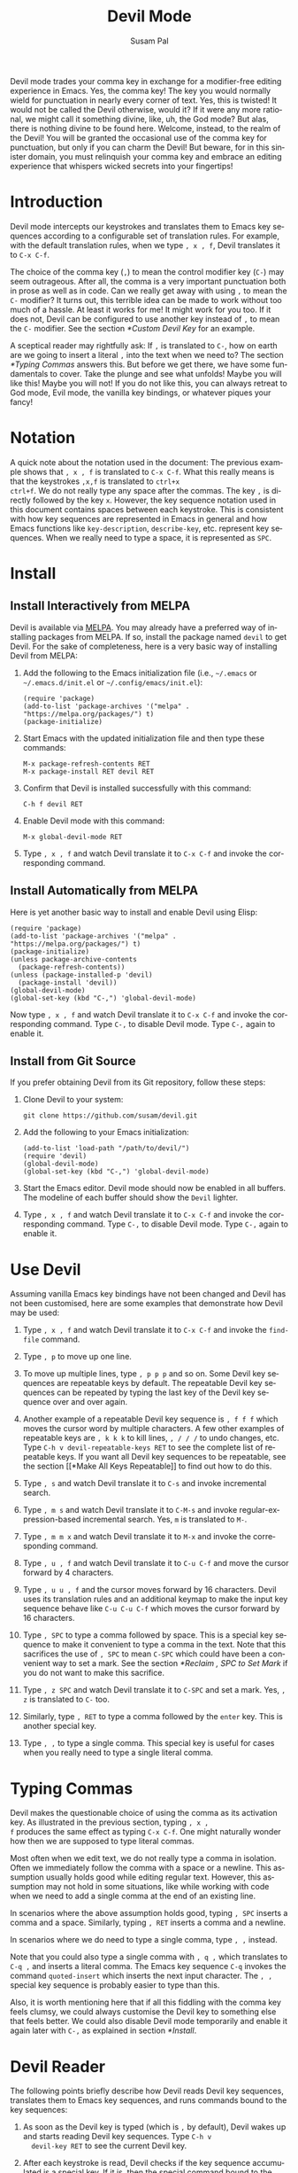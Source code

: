 #+title:                Devil Mode
#+author:               Susam Pal
#+email:                susam@susam.net
#+language:             en
#+options:              ':t toc:nil author:t email:t num:t
#+texinfo_dir_category: Emacs misc features
#+texinfo_dir_title:    Devil: (devil-mode)
#+texinfo_dir_desc:     Minor mode for Devil-like command entering

#+texinfo: @insertcopying

Devil mode trades your comma key in exchange for a modifier-free
editing experience in Emacs.  Yes, the comma key!  The key you would
normally wield for punctuation in nearly every corner of text.  Yes,
this is twisted!  It would not be called the Devil otherwise, would
it?  If it were any more rational, we might call it something divine,
like, uh, the God mode?  But alas, there is nothing divine to be found
here.  Welcome, instead, to the realm of the Devil!  You will be
granted the occasional use of the comma key for punctuation, but only
if you can charm the Devil!  But beware, for in this sinister domain,
you must relinquish your comma key and embrace an editing experience
that whispers wicked secrets into your fingertips!

* Introduction
:PROPERTIES:
:CUSTOM_ID: introduction
:END:
Devil mode intercepts our keystrokes and translates them to Emacs key
sequences according to a configurable set of translation rules.  For
example, with the default translation rules, when we type =, x , f=,
Devil translates it to =C-x C-f=.

The choice of the comma key (=,=) to mean the control modifier key
(=C-=) may seem outrageous.  After all, the comma is a very important
punctuation both in prose as well as in code.  Can we really get away
with using =,= to mean the =C-= modifier?  It turns out, this terrible
idea can be made to work without too much of a hassle.  At least it
works for me!  It might work for you too.  If it does not, Devil can
be configured to use another key instead of =,= to mean the =C-=
modifier.  See the section [[*Custom Devil Key]] for an example.

A sceptical reader may rightfully ask: If =,= is translated to =C-=,
how on earth are we going to insert a literal =,= into the text when
we need to?  The section [[*Typing Commas]] answers this.  But before we
get there, we have some fundamentals to cover.  Take the plunge and
see what unfolds!  Maybe you will like this!  Maybe you will not!  If
you do not like this, you can always retreat to God mode, Evil mode,
the vanilla key bindings, or whatever piques your fancy!

* Notation
:PROPERTIES:
:CUSTOM_ID: notation
:END:
A quick note about the notation used in the document: The previous
example shows that =, x , f= is translated to =C-x C-f=.  What this
really means is that the keystrokes =,x,f= is translated to =ctrl+x
ctrl+f=.  We do not really type any space after the commas.  The key
=,= is directly followed by the key =x=.  However, the key sequence
notation used in this document contains spaces between each keystroke.
This is consistent with how key sequences are represented in Emacs in
general and how Emacs functions like =key-description=,
=describe-key=, etc.  represent key sequences.  When we really need to
type a space, it is represented as =SPC=.

* Install
:PROPERTIES:
:CUSTOM_ID: install
:END:

** Install Interactively from MELPA
:PROPERTIES:
:CUSTOM_ID: install-interactively-from-melpa
:END:
Devil is available via [[https://melpa.org/][MELPA]].  You may already have a preferred way of
installing packages from MELPA.  If so, install the package named
=devil= to get Devil.  For the sake of completeness, here is a very
basic way of installing Devil from MELPA:

1. Add the following to the Emacs initialization file (i.e.,
   =~/.emacs= or =~/.emacs.d/init.el= or =~/.config/emacs/init.el=):

   #+begin_src elisp
     (require 'package)
     (add-to-list 'package-archives '("melpa" . "https://melpa.org/packages/") t)
     (package-initialize)
   #+end_src

2. Start Emacs with the updated initialization file and then type
   these commands:

   #+begin_example
     M-x package-refresh-contents RET
     M-x package-install RET devil RET
   #+end_example

3. Confirm that Devil is installed successfully with this command:

   #+begin_example
     C-h f devil RET
   #+end_example

4. Enable Devil mode with this command:

   #+begin_example
     M-x global-devil-mode RET
   #+end_example

5. Type =, x , f= and watch Devil translate it to =C-x C-f= and invoke
   the corresponding command.

** Install Automatically from MELPA

Here is yet another basic way to install and enable Devil using Elisp:

#+begin_src elisp
  (require 'package)
  (add-to-list 'package-archives '("melpa" . "https://melpa.org/packages/") t)
  (package-initialize)
  (unless package-archive-contents
    (package-refresh-contents))
  (unless (package-installed-p 'devil)
    (package-install 'devil))
  (global-devil-mode)
  (global-set-key (kbd "C-,") 'global-devil-mode)
#+end_src

Now type =, x , f= and watch Devil translate it to =C-x C-f= and
invoke the corresponding command.  Type =C-,= to disable Devil mode.
Type =C-,= again to enable it.

** Install from Git Source
:PROPERTIES:
:CUSTOM_ID: install-from-git-source
:END:
If you prefer obtaining Devil from its Git repository, follow these
steps:

1. Clone Devil to your system:

   #+begin_src shell
     git clone https://github.com/susam/devil.git
   #+end_src

2. Add the following to your Emacs initialization:

   #+begin_src elisp
     (add-to-list 'load-path "/path/to/devil/")
     (require 'devil)
     (global-devil-mode)
     (global-set-key (kbd "C-,") 'global-devil-mode)
   #+end_src

3. Start the Emacs editor.  Devil mode should now be enabled in all
   buffers.  The modeline of each buffer should show the =Devil=
   lighter.

4. Type =, x , f= and watch Devil translate it to =C-x C-f= and invoke
   the corresponding command.  Type =C-,= to disable Devil mode.  Type
   =C-,= again to enable it.

* Use Devil
:PROPERTIES:
:CUSTOM_ID: use-devil
:END:
Assuming vanilla Emacs key bindings have not been changed and Devil
has not been customised, here are some examples that demonstrate how
Devil may be used:

1. Type =, x , f= and watch Devil translate it to =C-x C-f= and invoke
   the =find-file= command.

2. Type =, p= to move up one line.

3. To move up multiple lines, type =, p p p= and so on.  Some Devil
   key sequences are repeatable keys by default.  The repeatable Devil
   key sequences can be repeated by typing the last key of the Devil
   key sequence over and over again.

4. Another example of a repeatable Devil key sequence is =, f f f=
   which moves the cursor word by multiple characters.  A few other
   examples of repeatable keys are =, k k k= to kill lines, =, / / /=
   to undo changes, etc.  Type =C-h v devil-repeatable-keys RET= to
   see the complete list of repeatable keys.  If you want all Devil
   key sequences to be repeatable, see the section [[*Make All Keys
   Repeatable]] to find out how to do this.

5. Type =, s= and watch Devil translate it to =C-s= and invoke
   incremental search.

6. Type =, m s= and watch Devil translate it to =C-M-s= and invoke
   regular-expression-based incremental search.  Yes, =m= is
   translated to =M-=.

7. Type =, m m x= and watch Devil translate it to =M-x= and invoke the
   corresponding command.

8. Type =, u , f= and watch Devil translate it to =C-u C-f= and move
   the cursor forward by 4 characters.

9. Type =, u u , f= and the cursor moves forward by 16 characters.
   Devil uses its translation rules and an additional keymap to make
   the input key sequence behave like =C-u C-u C-f= which moves the
   cursor forward by 16 characters.

10. Type =, SPC= to type a comma followed by space.  This is a special
    key sequence to make it convenient to type a comma in the text.
    Note that this sacrifices the use of =, SPC= to mean =C-SPC= which
    could have been a convenient way to set a mark.  See the section
    [[*Reclaim , SPC to Set Mark]] if you do not want to make this
    sacrifice.

11. Type =, z SPC= and watch Devil translate it to =C-SPC= and set a
    mark.  Yes, =, z= is translated to =C-= too.

12. Similarly, type =, RET= to type a comma followed by the =enter=
    key.  This is another special key.

13. Type =, ,= to type a single comma.  This special key is useful for
    cases when you really need to type a single literal comma.

* Typing Commas
:PROPERTIES:
:CUSTOM_ID: typing-commas
:END:
Devil makes the questionable choice of using the comma as its
activation key.  As illustrated in the previous section, typing =, x ,
f= produces the same effect as typing =C-x C-f=.  One might naturally
wonder how then we are supposed to type literal commas.

Most often when we edit text, we do not really type a comma in
isolation.  Often we immediately follow the comma with a space or a
newline.  This assumption usually holds good while editing regular
text.  However, this assumption may not hold in some situations, like
while working with code when we need to add a single comma at the end
of an existing line.

In scenarios where the above assumption holds good, typing =, SPC=
inserts a comma and a space.  Similarly, typing =, RET= inserts a
comma and a newline.

In scenarios where we do need to type a single comma, type =, ,=
instead.

Note that you could also type a single comma with =, q ,= which
translates to =C-q ,= and inserts a literal comma.  The Emacs key
sequence =C-q= invokes the command =quoted-insert= which inserts the
next input character.  The =, ,= special key sequence is probably
easier to type than this.

Also, it is worth mentioning here that if all this fiddling with the
comma key feels clumsy, we could always customise the Devil key to
something else that feels better.  We could also disable Devil mode
temporarily and enable it again later with =C-,= as explained in
section [[*Install]].

* Devil Reader
:PROPERTIES:
:CUSTOM_ID: devil-reader
:END:
The following points briefly describe how Devil reads Devil key
sequences, translates them to Emacs key sequences, and runs commands
bound to the key sequences:

1. As soon as the Devil key is typed (which is =,= by default), Devil
   wakes up and starts reading Devil key sequences.  Type =C-h v
   devil-key RET= to see the current Devil key.

2. After each keystroke is read, Devil checks if the key sequence
   accumulated is a special key.  If it is, then the special command
   bound to the special key is executed immediately.  Note that this
   step is performed before any translation rules are applied to the
   input key sequence.  This is how the Devil special key sequence =,
   SPC= inserts a comma and a space.  Type =C-h v devil-special-keys
   RET= to see the list of special keys and the commands bound to
   them.

3. If the key sequence accumulated so far is not a special key, then
   Devil translates the Devil key sequence to a regular Emacs key
   sequence.  If the regular Emacs key sequence turns out to be a
   complete key sequence and some command is found to be bound to it,
   then that command is executed immediately.  This is how the Devil
   key sequence =, x , f= is translated to =C-x C-f= and the
   corresponding binding is executed.  If the translated key sequence
   is a complete key sequence but no command is bound to it, then
   Devil displays a message that the key sequence is undefined.  Type
   =C-h v devil-translations RET= to see the list of translation
   rules.

4. After successfully translating a Devil key sequence to an Emacs key
   sequence and executing the command bound to it, Devil checks if the
   key sequence is a repeatable key sequence.  If it is found to be a
   repeatable key sequence, then Devil sets a transient map so that
   the command can be repeated merely by typing the last keystroke of
   the input key sequence.  This is how =, p p p= moves the cursor up
   by three lines.  Type =C-h v devil-repeatable-keys RET= to see the
   list of repeatable Devil key sequences.

The variables =devil-special-keys=, =devil-translations=, and
=devil-repeatable-keys= may contain keys or values with the string
=%k= in them.  This is a placeholder for =devil-key=.  While applying
the special keys, translation rules, or repeat rules, each =%k= is
replaced with the actual value of =devil-key= before applying the
rules.

* Translation Rules
:PROPERTIES:
:CUSTOM_ID: translation-rules
:END:
The following points provide an account of the translation rules that
Devil follows in order to convert a Devil key sequence entered by the
user to an Emacs key sequence:

1. The input key vector read from the user is converted to a key
   description (i.e., the string produced by functions like
   =describe-key= and =key-description=).  For example, if the user
   types =,x,f,= it is converted to =, x , f=.

2. Now the resulting key description is translated with simple string
   replacements.  If any part of the string matches a key in
   =devil-translations=, then it is replaced with the corresponding
   value.  For example, =, x , f= is translated to =C- x C- f=.  Then
   Devil normalises the result to =C-x C-f= by removing the stray
   spaces after the modifier keys.

3. If the simple string based replacement discussed in the previous
   point leads to an invalid Emacs key sequence, it skips the
   replacement that causes the resulting Emacs key sequence to become
   invalid.  For example =, m ,= results in =C-M-C-= after the simple
   string replacement because the default translation rules replace
   =,= with =C-= and =m= with =M-=.  However, =C-M-C-= is an invalid
   key sequence, so the replacement of the second =,= to =C-= is
   skipped.  Therefore, the input =, m ,= is translated to =C-M-,=
   instead.

4. Finally, Devil looks for key chords in the key sequence that
   contain both the =C-= modifier and an uppercase letter.  If such a
   key chord occurs, then it replaces the uppercase letter with its
   shifted form, e.g., =, m V= first translates to =C-M-V= according
   to the previous points and then the result is translated to
   =C-M-S-v= according to this point.

* Translation Examples
:PROPERTIES:
:CUSTOM_ID: translation-examples
:END:
By default, Devil supports a small but peculiar set of translation
rules that can be used to avoid modifier keys while typing various
types of key sequences.  See =C-h v devil-translations RET= for the
translation rules.  Here are some examples that demonstrate the
default translation rules.  The obvious ones are shown first first.
The more peculiar translations come later in the table.

| Input     | Translated | Remarks                           |
|-----------+------------+-----------------------------------|
| =, s=     | =C-s=      | =,= is replaced with =C-=         |
| =, m s=   | =C-M-s=    | =m= is replaced with =M-=         |
| =, z s=   | =C-SPC=    | =, z= is replaced with =C-= too   |
| =, z z=   | =C-z=      | ditto                             |
| =, m m x= | =M-x=      | =, m m= is replaced with =M-= too |
| =, c , ,= | =C-c ,=    | =, ,= is replaced with =,=        |

Note how we cannot use =, SPC= to set a mark because that key sequence
is already reserved as a special key sequence in =devil-special-keys=,
so Devil translates =, z= to =C-= too, so that we can still type
=C-SPC= using =, z s= and set a mark.

Also, note how the translation of =, m m= to =M-= allows us to enter a
key sequence that begins with the =M-= modifier key.

* Bonus Key Bindings
:PROPERTIES:
:CUSTOM_ID: bonus-key-bindings
:END:
Devil adds the following additional key bindings only when Devil is
enabled globally with =global-devil-mode=:

- Adds the Devil key to =isearch-mode-map=, so that Devil key
  sequences work in incremental search too.

- Adds =u= to =universal-argument-more= to allow repeating the
  universal argument command =C-u= simply by repeating =u=.

As mentioned before these features are available only when Devil is
enabled globally with =global-devil-mode=.  If Devil is enabled
locally with =devil-mode=, then these features are not available.

* Custom Configuration Examples
:PROPERTIES:
:CUSTOM_ID: custom-configuration-examples
:END:
In the examples presented below, the =(require 'devil)= calls may be
omitted if Devil has been installed from MELPA.  There are appropriate
autoloads in place in the Devil package that would ensure that it is
loaded automatically on enabling Devil mode.  However, the =require=
calls have been included in the examples below for the sake of
completeness.

** Local Mode
:PROPERTIES:
:CUSTOM_ID: local-mode
:END:
While the section [[*Install]] shows how we enable Devil mode globally,
this section shows how we can enable it locally.  Here is an example
initialization code that enables Devil locally only in text buffers.

#+begin_src elisp
  (require 'devil)
  (add-hook 'text-mode-hook 'devil-mode)
  (global-set-key (kbd "C-,") 'devil-mode)
#+end_src

This is not recommended though because this does not provide a
seamless Devil experience.  For example, with Devil enabled locally in
a text buffer like this, although we can type =, x , f= to launch the
=find-file= minibuffer, we cannot use Devil key sequences in the
minibuffer.  Further the special keymaps described in the previous
section work only when Devil is enabled globally.

** Custom Appearance
:PROPERTIES:
:CUSTOM_ID: custom-appearance
:END:
The following initialization code shows how we can customise Devil to
show a Devil smiley (😈) in the modeline and in the Devil prompt.

#+begin_src elisp
  (require 'devil)
  (setq devil-lighter " \U0001F608")
  (setq devil-prompt "\U0001F608 %t")
  (global-devil-mode)
  (global-set-key (kbd "C-,") 'global-devil-mode)
#+end_src

** Reclaim , SPC to Set Mark
:PROPERTIES:
:CUSTOM_ID: reclaim-comma-spc-to-set-mark
:END:
The default configuration for special keys reserves =, SPC= to insert
a literal comma followed by space.  This default makes it easy to type
comma in various contexts.  However, this means that =, SPC= does not
translate to =C-SPC=.  Therefore =, SPC= cannot be used to set mark.
Instead, the default translation rules offer =, z SPC= as a way to set
mark.

If you would rather set mark using =, SPC= and you are happy with the
special key =, ,= alone to insert a literal comma and you are also
okay with typing comma twice everytime you want to insert a literal
comma, then use the following configuration:

#+begin_src elisp
  (require 'devil)
  (global-devil-mode)
  (setq devil-special-keys '(("%k %k" . (lambda () (interactive) (devil-run-key "%k")))))
#+end_src

This reduces the number of special keys so that only =, ,= is treated
as special.  All the other special key definitions (=, SPC= was one of
them) are removed.  As a result, =, SPC= is now translated to =C-SPC=.

** Custom Devil Key
:PROPERTIES:
:CUSTOM_ID: custom-devil-key
:END:
The following initialization code shows how we can customise Devil to
use a different Devil key.

#+begin_src elisp
  (defvar devil-key ";")
  (require 'devil)
  (global-devil-mode)
  (global-set-key (kbd "C-;") 'global-devil-mode)
#+end_src

The above example sets the Devil key to the semicolon, perhaps another
dubious choice for the Devil key.  With this configuration, we can use
=; x ; f= and have Devil translate it to =C-x C-f=.

** Yet Another Custom Devil Key
:PROPERTIES:
:CUSTOM_ID: yet-another-custom-devil-key
:END:
The following initialization code shows how we can customise Devil to
use yet another different Devil key.

#+begin_src elisp
  (defvar devil-key (kbd "<left>"))
  (defvar devil-special-keys '(("%k %k" . left-char)))
  (require 'devil)
  (global-devil-mode)
  (global-set-key (kbd "C-<left>") 'global-devil-mode)
#+end_src

The above example sets the Devil key to the left arrow key.  With this
configuration, we can use =<left> x <left> f= and have Devil translate
it to =C-x C-f=.

Additionally, the above example defines the =devil-special-keys=
variable to have a single entry that allows typing =<left> <left>= to
produce the same effect as the original =<left>=.  It removes the
other entries, so that =<left> SPC= is no longer reserved as a special
key.  Thus =<left> SPC= can now be used to set a mark like one would
normally expect.

** Multiple Devil Keys
:PROPERTIES:
:CUSTOM_ID: multiple-devil-keys
:END:
While this package provides the comma (=,=) as the default and the
only Devil key, nothing stops you from extending the mode map to
support multiple Devil keys.  Say, you decide that in addition to
activating Devil with =,= which also plays the role of =C-=, you also
want to activate Devil with =.= which must now play the role of =M-=.
To achieve such a result, you could use this initialization code as a
starting point and then customise it further based on your
requirements:

#+begin_src elisp
(defvar devil-mode-map
  (let ((map (make-sparse-keymap)))
    (define-key map (kbd ",") #'devil)
    (define-key map (kbd ".") #'devil)
    map))
(defvar devil-special-keys '((", ," . (lambda () (insert ",")))
                             (". ." . (lambda () (insert ".")))))
(defvar devil-translations '(("," . "C-")
                             ("." . "M-")))
(require 'devil)
(global-devil-mode)
#+end_src

With this configuration, we can type =, x , f= for =C-x C-f= like
before.  But now we can also type =. x= for =M-x=.  Similarly, we can
type =, . s= for =C-M-s= and so on.  Further, =, ,= inserts a literal
comma and =. .= inserts a literal dot.

Note that by default Devil configures only one activation key (=,=)
because the more activation keys we add, the more intrusive Devil
becomes during regular editing tasks.  Every key that we reserve for
activating Devil loses its default function and then we need
workarounds to somehow invoke the default function associated with
that key (like repeating =.= twice to insert a single =.= in the above
example).  Therefore, it is a good idea to keep the number of Devil
keys as small as possible.

** Make All Keys Repeatable
:PROPERTIES:
:CUSTOM_ID: make-all-keys-repeatable
:END:
By default Devil has a small list of key sequences that are considered
repeatable.  This list is defined in the variable
=devil-repeatable-keys=.  Type =C-h v devil-repeatable-keys RET= to
view this list.  For example, consider the repeatable key sequence =%k
p= in this list.  Assuming that the default Devil and Emacs key
bindings have not been changed, this means that after we type =C-p=
and move the cursor to the previous line, we can repeat this operation
by typing =p= over and again.  The repetition occurs as long as the
last character of the repeatable key sequence is typed again.  Typing
any other key stops the repetition and the default behaviour of the
other key is then observed.

It is possible to make all key sequences repeatable by setting the
variable =devil-all-keys-repeatable= to =t=.  Here is an example
configuration:

#+begin_src elisp
  (require 'devil)
  (setq devil-all-keys-repeatable t)
  (global-devil-mode)
#+end_src

Now every Devil key sequence that ends up executing an Emacs command
can be repeated by merely repeating the last character of the key
sequence.  The list in =devil-repeatable-keys= is ignored.

Note that only Devil key sequences that get translated to a regular
Emacs key sequence and result in the execution of an Emacs command can
be repeatable.  The special keys defined in =devil-special-keys= are
never repeatable.

* Why?
:PROPERTIES:
:CUSTOM_ID: why
:END:
Why go to the trouble of creating and using something like this?  Why
not just remap =caps lock= to =ctrl= like every other sane person
does?  Or if it is so important to avoid modifier keys, why not use
something like God mode or Evil mode?

Well, for one, both God mode and Evil mode are modal editing modes.
Devil, on the other hand, provides a modeless editing experience of
Emacs as possible.

Devil mode began as a fun little tiny experiment.  From the outset, it
was clear that using something as crucial as the comma for specifying
the modifier key is asking for trouble.  However, I still wanted to
see how far I could go with it.  It turned out that in a matter of
days, I was using it full-time for all of my Emacs usage.

This experiment was partly motivated by Macbook keyboards which do not
have a right =ctrl= key.  Being a touch-typist myself, I found it
inconvenient to type key combinations like =C-x=, =C-a=, =C-w=, =C-s=,
etc.  where both the modifier key and the modified key need to be
pressed with the left hand fingers.  I am not particularly fond of
remapping caps lock to behave like =ctrl= because that still suffers
from the problem that key combinations like =C-x=, =C-a= require
pressing both the modifier key and the modified key with the left hand
fingers.  I know many people remap both their =caps lock= and =enter=
to behave like =ctrl=.  While I think that is a fine solution, I was
not willing to put up with the work required to make that work
seamlessly across all the various operating systems I work on.

What began as a tiny whimsical experiment a few years ago turned out
to be quite effective, at least to me.  I like that this solution is
implemented purely as Elisp and therefore does not have any external
dependency.  I am sharing this solution here in the form of a minor
mode, just in case, there is someone out there who might find this
useful too.

* Comparison with God Mode
:PROPERTIES:
:CUSTOM_ID: comparison-with-god-mode
:END:
God mode provides a modal editing experience but Devil does not.
Devil has the same underlying philosophy as that of God mode, i.e.,
the user should not have to learn new key bindings.  However, Devil
does not have a hard separation between insert mode and command mode
like God mode has.  Instead, Devil waits for an activation key (=,= by
default) and as soon as it is activated, it intercepts and translates
keys, runs the corresponding command, and then gets out of the way.
So Devil tries to retain the modeless editing experience of vanilla
Emacs as much as possible.

Now it is worth mentioning that some of this modeless editing
experience can be reproduced in god-mode too using its
=god-execute-with-current-bindings= function.  Here is an example:

#+begin_src elisp
  (global-set-key (kbd ",") #'god-execute-with-current-bindings)
#+end_src

With this configuration, God mode translates =, x f= to =C-x C-f=.
Similarly =, g x= invokes =M-x= and =, G s= invokes =C-M-x=.  This
provides a modeless editing experience in God mode too.  However, this
experience does not extend seamlessly to minibuffers.  Devil does
extend its Devil key translation to minibuffers.

Further note that in God mode the =ctrl= modifier has sticky
behaviour, i.e., the modifier remains active automatically for the
entire key sequence.  Therefore in the above example, we type =,= only
once while typing =, x f= to invoke =C-x C-f=.  However, this sticky
behaviour implies that we need some way to disambiguate between key
sequences like =C-x C-f= (=find-file=) and =C-x f=
(=set-fill-column=).  God mode solves this by introducing =SPC= to
deactivate the modifier, e.g., =, x f= translates to =C-x C-f= but =,
x SPC f= translates to =C-x f=.  Devil does not treat the modifier key
as sticky which leads to simpler key sequences at the cost of a little
additional typing, i.e., =, x , f= translates to =C-x C-f= and =, x f=
translates to =C-x f=.

To summarize, there are primarily three things that Devil does
differently:

- Provide a modeless editing experience from the outset.
- Seamlessly extend the same editing experience to minibuffer,
  incremental search, etc.
- Translate key sequences using string replacements.  This allows for
  arbitrary and sophisticated key translations for the adventurous.
- Choose non-sticky behaviour for the modifier keys.

These differences could make Devil easier to use than God mode for
some people but clumsy for other people.  It depends on one's tastes
and preferences.
